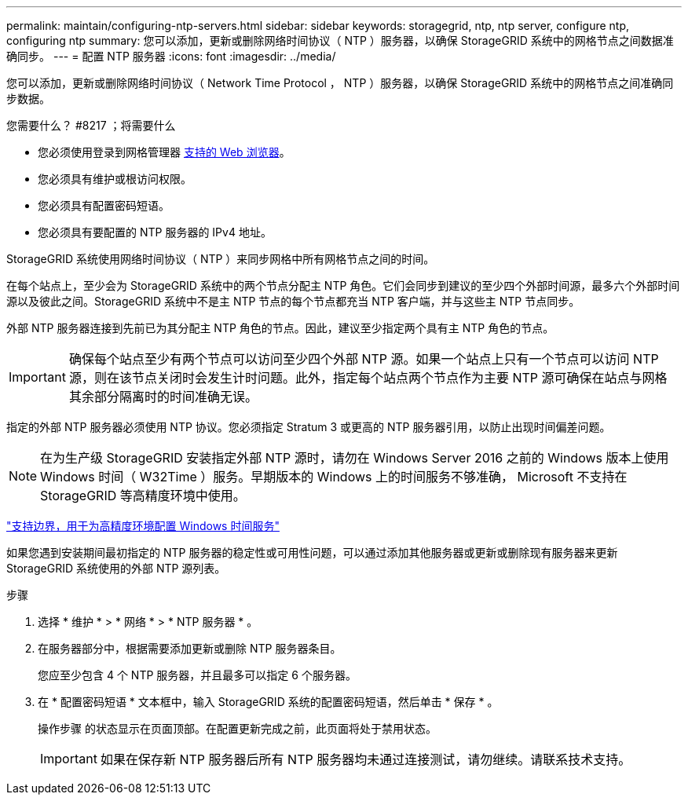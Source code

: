 ---
permalink: maintain/configuring-ntp-servers.html 
sidebar: sidebar 
keywords: storagegrid, ntp, ntp server, configure ntp, configuring ntp 
summary: 您可以添加，更新或删除网络时间协议（ NTP ）服务器，以确保 StorageGRID 系统中的网格节点之间数据准确同步。 
---
= 配置 NTP 服务器
:icons: font
:imagesdir: ../media/


[role="lead"]
您可以添加，更新或删除网络时间协议（ Network Time Protocol ， NTP ）服务器，以确保 StorageGRID 系统中的网格节点之间准确同步数据。

.您需要什么？ #8217 ；将需要什么
* 您必须使用登录到网格管理器 xref:../admin/web-browser-requirements.adoc[支持的 Web 浏览器]。
* 您必须具有维护或根访问权限。
* 您必须具有配置密码短语。
* 您必须具有要配置的 NTP 服务器的 IPv4 地址。


StorageGRID 系统使用网络时间协议（ NTP ）来同步网格中所有网格节点之间的时间。

在每个站点上，至少会为 StorageGRID 系统中的两个节点分配主 NTP 角色。它们会同步到建议的至少四个外部时间源，最多六个外部时间源以及彼此之间。StorageGRID 系统中不是主 NTP 节点的每个节点都充当 NTP 客户端，并与这些主 NTP 节点同步。

外部 NTP 服务器连接到先前已为其分配主 NTP 角色的节点。因此，建议至少指定两个具有主 NTP 角色的节点。


IMPORTANT: 确保每个站点至少有两个节点可以访问至少四个外部 NTP 源。如果一个站点上只有一个节点可以访问 NTP 源，则在该节点关闭时会发生计时问题。此外，指定每个站点两个节点作为主要 NTP 源可确保在站点与网格其余部分隔离时的时间准确无误。

指定的外部 NTP 服务器必须使用 NTP 协议。您必须指定 Stratum 3 或更高的 NTP 服务器引用，以防止出现时间偏差问题。


NOTE: 在为生产级 StorageGRID 安装指定外部 NTP 源时，请勿在 Windows Server 2016 之前的 Windows 版本上使用 Windows 时间（ W32Time ）服务。早期版本的 Windows 上的时间服务不够准确， Microsoft 不支持在 StorageGRID 等高精度环境中使用。

https://support.microsoft.com/en-us/help/939322/support-boundary-to-configure-the-windows-time-service-for-high-accura["支持边界，用于为高精度环境配置 Windows 时间服务"^]

如果您遇到安装期间最初指定的 NTP 服务器的稳定性或可用性问题，可以通过添加其他服务器或更新或删除现有服务器来更新 StorageGRID 系统使用的外部 NTP 源列表。

.步骤
. 选择 * 维护 * > * 网络 * > * NTP 服务器 * 。
. 在服务器部分中，根据需要添加更新或删除 NTP 服务器条目。
+
您应至少包含 4 个 NTP 服务器，并且最多可以指定 6 个服务器。

. 在 * 配置密码短语 * 文本框中，输入 StorageGRID 系统的配置密码短语，然后单击 * 保存 * 。
+
操作步骤 的状态显示在页面顶部。在配置更新完成之前，此页面将处于禁用状态。

+

IMPORTANT: 如果在保存新 NTP 服务器后所有 NTP 服务器均未通过连接测试，请勿继续。请联系技术支持。


